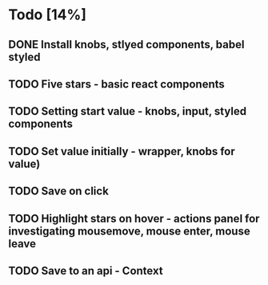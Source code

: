 * Todo [14%]
** DONE Install knobs, stlyed components, babel styled
   CLOSED: [2018-07-25 Wed 22:45]
** TODO Five stars - basic react components
** TODO Setting start value - knobs, input, styled components
** TODO Set value initially - wrapper, knobs for value)
** TODO Save on click
** TODO Highlight stars on hover - actions panel for investigating mousemove, mouse enter, mouse leave
** TODO Save to an api - Context


